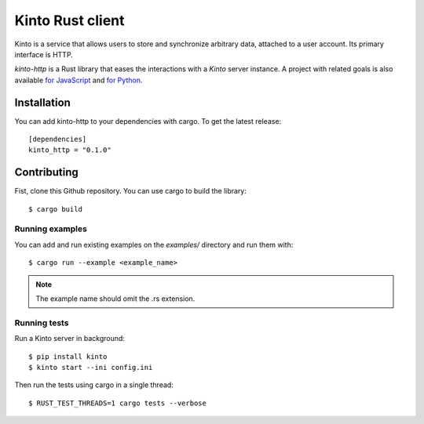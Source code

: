 Kinto Rust client
#################

.. image:: https://img.shields.io/crates/v/kinto_http.svg
    :target: https://crates.io/crates/kinto_http

.. image:: https://img.shields.io/travis/Kinto/kinto-http.rs.svg
    :target: https://travis-ci.org/Kinto/kinto-http.rs



Kinto is a service that allows users to store and synchronize
arbitrary data, attached to a user account. Its primary interface is
HTTP.

*kinto-http* is a Rust library that eases the interactions with a
*Kinto* server instance. A project with related goals is also
available `for JavaScript <https://github.com/kinto/kinto-http.js>`_
and `for Python <https://github.com/kinto/kinto-http.js>`_.


Installation
============

You can add kinto-http to your dependencies with cargo.
To get the latest release::

    [dependencies]
    kinto_http = "0.1.0"


Contributing
============

Fist, clone this Github repository. You can use cargo to build the library::

    $ cargo build


Running examples
----------------

You can add and run existing examples on the `examples/` directory and run them with::

    $ cargo run --example <example_name>

.. note::

    The example name should omit the .rs extension.


Running tests
-------------

Run a Kinto server in background::

    $ pip install kinto
    $ kinto start --ini config.ini

Then run the tests using cargo in a single thread::

    $ RUST_TEST_THREADS=1 cargo tests --verbose
